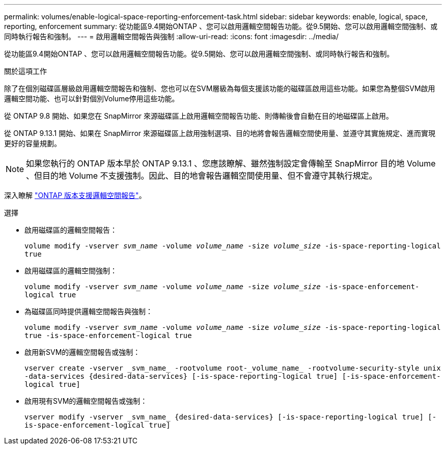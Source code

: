 ---
permalink: volumes/enable-logical-space-reporting-enforcement-task.html 
sidebar: sidebar 
keywords: enable, logical, space, reporting, enforcement 
summary: 從功能區9.4開始ONTAP 、您可以啟用邏輯空間報告功能。從9.5開始、您可以啟用邏輯空間強制、或同時執行報告和強制。 
---
= 啟用邏輯空間報告與強制
:allow-uri-read: 
:icons: font
:imagesdir: ../media/


[role="lead"]
從功能區9.4開始ONTAP 、您可以啟用邏輯空間報告功能。從9.5開始、您可以啟用邏輯空間強制、或同時執行報告和強制。

.關於這項工作
除了在個別磁碟區層級啟用邏輯空間報告和強制、您也可以在SVM層級為每個支援該功能的磁碟區啟用這些功能。如果您為整個SVM啟用邏輯空間功能、也可以針對個別Volume停用這些功能。

從 ONTAP 9.8 開始、如果您在 SnapMirror 來源磁碟區上啟用邏輯空間報告功能、則傳輸後會自動在目的地磁碟區上啟用。

從 ONTAP 9.13.1 開始、如果在 SnapMirror 來源磁碟區上啟用強制選項、目的地將會報告邏輯空間使用量、並遵守其實施規定、進而實現更好的容量規劃。


NOTE: 如果您執行的 ONTAP 版本早於 ONTAP 9.13.1 、您應該瞭解、雖然強制設定會傳輸至 SnapMirror 目的地 Volume 、但目的地 Volume 不支援強制。因此、目的地會報告邏輯空間使用量、但不會遵守其執行規定。

深入瞭解 link:https://docs.netapp.com/us-en/ontap/volumes/logical-space-reporting-enforcement-concept.html["ONTAP 版本支援邏輯空間報告"]。

.選擇
* 啟用磁碟區的邏輯空間報告：
+
`volume modify -vserver _svm_name_ -volume _volume_name_ -size _volume_size_ -is-space-reporting-logical true`

* 啟用磁碟區的邏輯空間強制：
+
`volume modify -vserver _svm_name_ -volume _volume_name_ -size _volume_size_ -is-space-enforcement-logical true`

* 為磁碟區同時提供邏輯空間報告與強制：
+
`volume modify -vserver _svm_name_ -volume _volume_name_ -size _volume_size_ -is-space-reporting-logical true -is-space-enforcement-logical true`

* 啟用新SVM的邏輯空間報告或強制：
+
`+vserver create -vserver _svm_name_ -rootvolume root-_volume_name_ -rootvolume-security-style unix -data-services {desired-data-services} [-is-space-reporting-logical true] [-is-space-enforcement-logical true]+`

* 啟用現有SVM的邏輯空間報告或強制：
+
`+vserver modify -vserver _svm_name_ {desired-data-services} [-is-space-reporting-logical true] [-is-space-enforcement-logical true]+`


